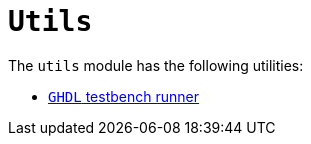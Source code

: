 = `Utils`

The `utils` module has the following utilities:

* xref:elasticai-creator:utils:ghdl-test-runner.adoc[`GHDL` testbench runner]
